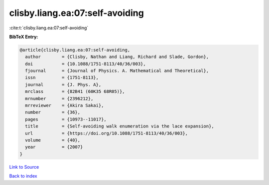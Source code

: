 clisby.liang.ea:07:self-avoiding
================================

:cite:t:`clisby.liang.ea:07:self-avoiding`

**BibTeX Entry:**

.. code-block:: bibtex

   @article{clisby.liang.ea:07:self-avoiding,
     author        = {Clisby, Nathan and Liang, Richard and Slade, Gordon},
     doi           = {10.1088/1751-8113/40/36/003},
     fjournal      = {Journal of Physics. A. Mathematical and Theoretical},
     issn          = {1751-8113},
     journal       = {J. Phys. A},
     mrclass       = {82B41 (60K35 68R05)},
     mrnumber      = {2396212},
     mrreviewer    = {Akira Sakai},
     number        = {36},
     pages         = {10973--11017},
     title         = {Self-avoiding walk enumeration via the lace expansion},
     url           = {https://doi.org/10.1088/1751-8113/40/36/003},
     volume        = {40},
     year          = {2007}
   }

`Link to Source <https://doi.org/10.1088/1751-8113/40/36/003},>`_


`Back to index <../By-Cite-Keys.html>`_
